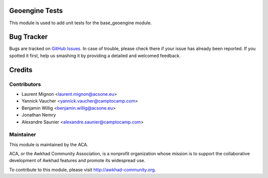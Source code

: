 .. image:: https://img.shields.io/badge/licence-AGPL--3-blue.svg
    :alt: License

Geoengine Tests
===============

This module is used to add unit tests for the base_geoengine module.

Bug Tracker
===========

Bugs are tracked on `GitHub Issues <https://github.com/ACA/geospatial/issues>`_.
In case of trouble, please check there if your issue has already been reported.
If you spotted it first, help us smashing it by providing a detailed and welcomed feedback.


Credits
=======

Contributors
------------

* Laurent Mignon <laurent.mignon@acsone.eu>
* Yannick Vaucher <yannick.vaucher@camptocamp.com>
* Benjamin Willig <benjamin.willig@acsone.eu>
* Jonathan Nemry
* Alexandre Saunier <alexandre.saunier@camptocamp.com>

Maintainer
----------

.. image:: http://awkhad-community.org/logo.png
   :alt: Awkhad Community Association
   :target: http://awkhad-community.org

This module is maintained by the ACA.

ACA, or the Awkhad Community Association, is a nonprofit organization whose mission is to support the collaborative development of Awkhad features and promote its widespread use.

To contribute to this module, please visit http://awkhad-community.org.
